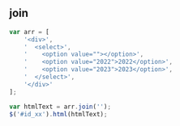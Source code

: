 ** join
#+BEGIN_SRC js
  var arr = [
      '<div>',
      '  <select>',
      '    <option value=""></option>',
      '    <option value="2022">2022</option>',
      '    <option value="2023">2023</option>',
      '  </select>',
      '</div>'
  ];

  var htmlText = arr.join('');
  $('#id_xx').html(htmlText);
#+END_SRC
